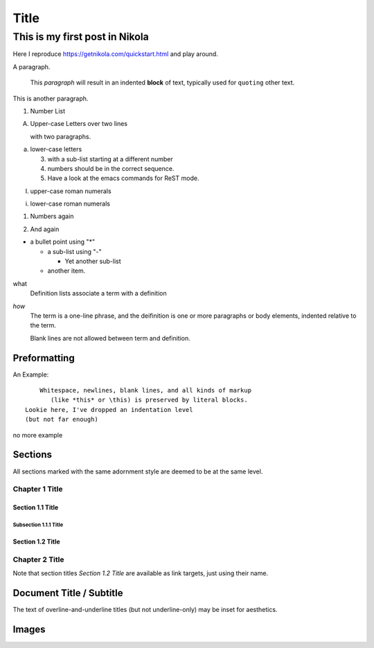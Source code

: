 .. title: My First Blog Post!
.. slug: my-first-blog-post
.. date: 2016-03-24 10:58:12 UTC
.. tags:
.. category:
.. link:
.. description: First post, playing around.
.. type: text

=====================
       Title
=====================

-------------------------------
This is my first post in Nikola
-------------------------------

Here I reproduce https://getnikola.com/quickstart.html and play around.

A paragraph.

  This *paragraph* will result in an indented **block** of text, typically
  used for ``quoting`` other text.

This is another paragraph.

1. Number List

A. Upper-case Letters
   over two lines

   with two paragraphs.

a. lower-case letters

   3. with a sub-list starting at a different number
   4. numbers should be in the correct sequence.
   5. Have a look at the emacs commands for ReST mode.

I. upper-case roman numerals

i. lower-case roman numerals

(1) Numbers again

2) And again

* a bullet point using "*"

  - a sub-list using "-"

    + Yet another sub-list

  - another item.

what
  Definition lists associate a term with a definition

*how*
  The term is a one-line phrase, and the deifinition is one or more
  paragraphs or body elements, indented relative to the term.

  Blank lines are not allowed between term and definition.

Preformatting
-------------

An Example::

      Whitespace, newlines, blank lines, and all kinds of markup
         (like *this* or \this) is preserved by literal blocks.
  Lookie here, I've dropped an indentation level
  (but not far enough)

no more example

Sections
--------

All sections marked with the same adornment style are deemed to be at
the same level.

Chapter 1 Title
===============

Section 1.1 Title
+++++++++++++++++

Subsection 1.1.1 Title
~~~~~~~~~~~~~~~~~~~~~~

Section 1.2 Title
+++++++++++++++++

Chapter 2 Title
===============

Note that section titles `Section 1.2 Title` are available as link targets, just using
their name.

Document Title / Subtitle
-------------------------

The text of overline-and-underline titles (but not underline-only) may
be inset for aesthetics.

Images
------

.. image:: ../../images/illus_001.jpg
.. You can make a
   comment like this.
